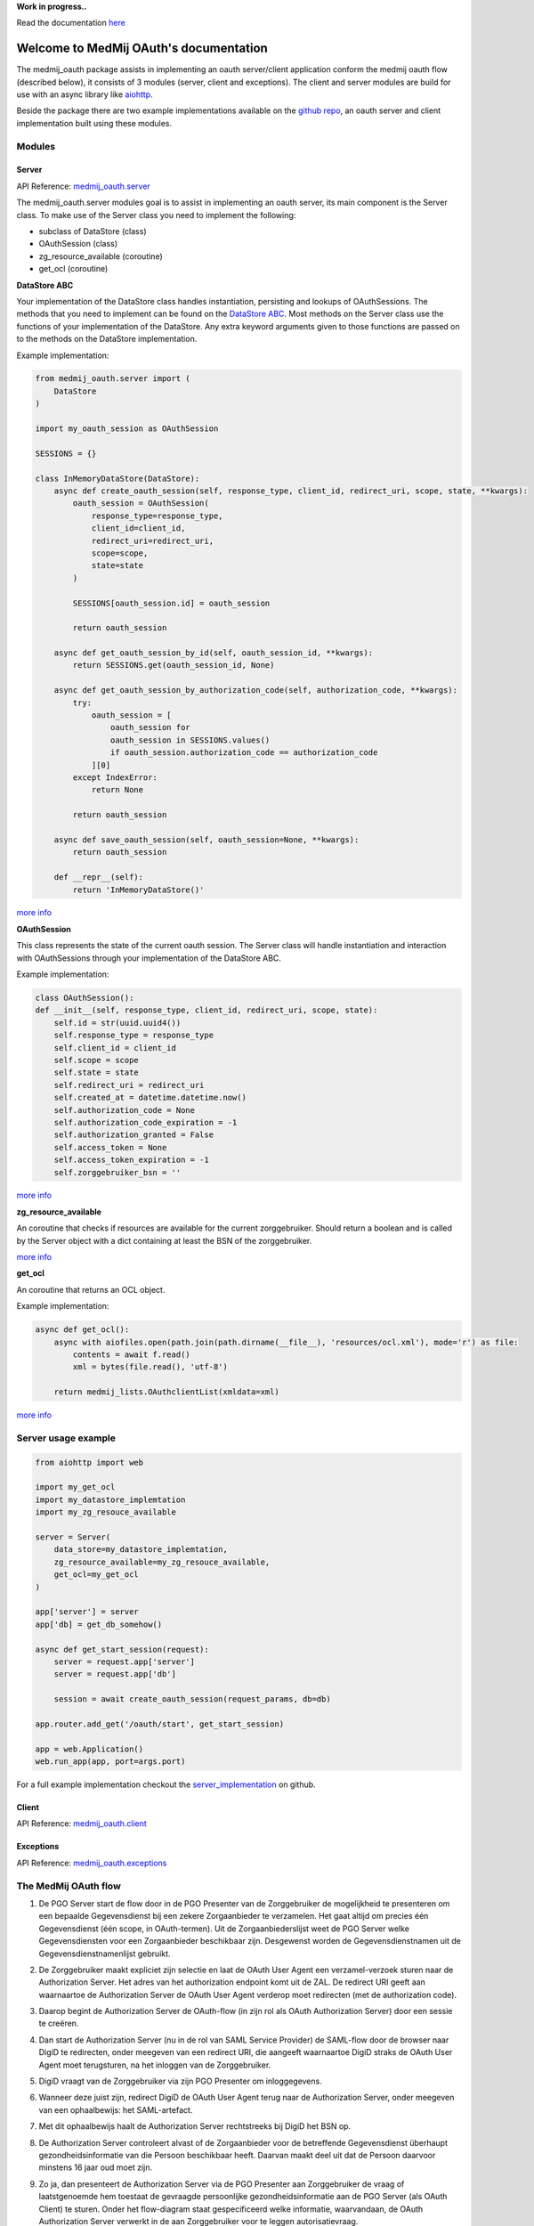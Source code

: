 **Work in progress..**

Read the documentation `here <https://medmij-oauth.readthedocs.io/en/latest/index.html>`__

.. MedMijOAuth documentation master file, created by
   sphinx-quickstart on Sun Sep 23 21:22:28 2018.
   You can adapt this file completely to your liking, but it should at least
   contain the root `toctree` directive.

Welcome to MedMij OAuth's documentation
=======================================

The medmij_oauth package assists in implementing an oauth server/client application conform the medmij oauth flow (described below), it consists of 3 modules (server, client and exceptions).
The client and server modules are build for use with an async library like `aiohttp <https://github.com/aio-libs/aiohttp>`__.

Beside the package there are two example implementations available on the `github repo <https://github.com/GidsOpenStandaarden/OpenPGO-Medmij-ImplementatieBouwstenen-Python-OAuth>`__, an oauth server and client implementation built using these modules.

Modules
-------

Server
~~~~~~

API Reference: `medmij_oauth.server <medmij_oauth.server.html>`__

The medmij_oauth.server modules goal is to assist in implementing an oauth server, its main component is the Server class.
To make use of the Server class you need to implement the following:

- subclass of DataStore (class)
- OAuthSession (class)
- zg_resource_available (coroutine)
- get_ocl (coroutine)

**DataStore ABC**

Your implementation of the DataStore class handles instantiation, persisting and lookups of OAuthSessions.
The methods that you need to implement can be found on the `DataStore ABC <medmij_oauth.server.html#DataStore>`__.
Most methods on the Server class use the functions of your implementation of the DataStore.
Any extra keyword arguments given to those functions are passed on to the methods on the DataStore implementation.

Example implementation:

.. code:: python

    from medmij_oauth.server import (
        DataStore
    )

    import my_oauth_session as OAuthSession

    SESSIONS = {}

    class InMemoryDataStore(DataStore):
        async def create_oauth_session(self, response_type, client_id, redirect_uri, scope, state, **kwargs):
            oauth_session = OAuthSession(
                response_type=response_type,
                client_id=client_id,
                redirect_uri=redirect_uri,
                scope=scope,
                state=state
            )

            SESSIONS[oauth_session.id] = oauth_session

            return oauth_session

        async def get_oauth_session_by_id(self, oauth_session_id, **kwargs):
            return SESSIONS.get(oauth_session_id, None)

        async def get_oauth_session_by_authorization_code(self, authorization_code, **kwargs):
            try:
                oauth_session = [
                    oauth_session for
                    oauth_session in SESSIONS.values()
                    if oauth_session.authorization_code == authorization_code
                ][0]
            except IndexError:
                return None

            return oauth_session

        async def save_oauth_session(self, oauth_session=None, **kwargs):
            return oauth_session

        def __repr__(self):
            return 'InMemoryDataStore()'

`more info <medmij_oauth.server.html#DataStore>`__

**OAuthSession**

This class represents the state of the current oauth session. The Server class will handle instantiation and interaction with OAuthSessions through your implementation of the DataStore ABC.

Example implementation:

.. code:: python

    class OAuthSession():
    def __init__(self, response_type, client_id, redirect_uri, scope, state):
        self.id = str(uuid.uuid4())
        self.response_type = response_type
        self.client_id = client_id
        self.scope = scope
        self.state = state
        self.redirect_uri = redirect_uri
        self.created_at = datetime.datetime.now()
        self.authorization_code = None
        self.authorization_code_expiration = -1
        self.authorization_granted = False
        self.access_token = None
        self.access_token_expiration = -1
        self.zorggebruiker_bsn = ''

`more info <medmij_oauth.server.html#oauthsession>`__

**zg_resource_available**

An coroutine that checks if resources are available for the current zorggebruiker. Should return a boolean and is called by the Server object with a dict containing at least the BSN of the zorggebruiker.

`more info <medmij_oauth.server.Server.zg_resource_available>`__

**get_ocl**

An coroutine that returns an OCL object.

Example implementation:

.. code:: python

    async def get_ocl():
        async with aiofiles.open(path.join(path.dirname(__file__), 'resources/ocl.xml'), mode='r') as file:
            contents = await f.read()
            xml = bytes(file.read(), 'utf-8')

        return medmij_lists.OAuthclientList(xmldata=xml)

`more info <https://github.com/GidsOpenStandaarden/OpenPGO-Medmij-ImplementatieBouwstenen-Python>`__


Server usage example
--------------------

.. code:: python

    from aiohttp import web

    import my_get_ocl
    import my_datastore_implemtation
    import my_zg_resouce_available

    server = Server(
        data_store=my_datastore_implemtation,
        zg_resource_available=my_zg_resouce_available,
        get_ocl=my_get_ocl
    )

    app['server'] = server
    app['db] = get_db_somehow()

    async def get_start_session(request):
        server = request.app['server']
        server = request.app['db']

        session = await create_oauth_session(request_params, db=db)

    app.router.add_get('/oauth/start', get_start_session)

    app = web.Application()
    web.run_app(app, port=args.port)

For a full example implementation checkout the `server_implementation <https://github.com/GidsOpenStandaarden/OpenPGO-Medmij-ImplementatieBouwstenen-Python-OAuth/tree/master/server_implementation>`__ on github.

Client
~~~~~~

API Reference: `medmij_oauth.client <medmij_oauth.client.html>`__

Exceptions
~~~~~~~~~~

API Reference: `medmij_oauth.exceptions <medmij_oauth.exceptions.html>`__

The MedMij OAuth flow
---------------------

.. _1:

1. De PGO Server start de flow door in de PGO Presenter van de Zorggebruiker de mogelijkheid te presenteren om een bepaalde Gegevensdienst bij een zekere Zorgaanbieder te verzamelen. Het gaat altijd om precies één Gegevensdienst (één scope, in OAuth-termen). Uit de Zorgaanbiederslijst weet de PGO Server welke Gegevensdiensten voor een Zorgaanbieder beschikbaar zijn. Desgewenst worden de Gegevensdienstnamen uit de Gegevensdienstnamenlijst gebruikt.

.. _2:

2. De Zorggebruiker maakt expliciet zijn selectie en laat de OAuth User Agent een verzamel-verzoek sturen naar de Authorization Server. Het adres van het authorization endpoint komt uit de ZAL. De redirect URI geeft aan waarnaartoe de Authorization Server de OAuth User Agent verderop moet redirecten (met de authorization code).

.. _3:

3. Daarop begint de Authorization Server de OAuth-flow (in zijn rol als OAuth Authorization Server) door een sessie te creëren.

.. _4:

4. Dan start de Authorization Server (nu in de rol van SAML Service Provider) de SAML-flow door de browser naar DigiD te redirecten, onder meegeven van een redirect URI, die aangeeft waarnaartoe DigiD straks de OAuth User Agent moet terugsturen, na het inloggen van de Zorggebruiker.

.. _5:

5. DigiD vraagt van de Zorggebruiker via zijn PGO Presenter om inloggegevens.

.. _6:

6. Wanneer deze juist zijn, redirect DigiD de OAuth User Agent terug naar de Authorization Server, onder meegeven van een ophaalbewijs: het SAML-artefact.

.. _7:

7. Met dit ophaalbewijs haalt de Authorization Server rechtstreeks bij DigiD het BSN op.

.. _8:

8. De Authorization Server controleert alvast of de Zorgaanbieder voor de betreffende Gegevensdienst überhaupt gezondheidsinformatie van die Persoon beschikbaar heeft. Daarvan maakt deel uit dat de Persoon daarvoor minstens 16 jaar oud moet zijn.

.. _9:

9. Zo ja, dan presenteert de Authorization Server via de PGO Presenter aan Zorggebruiker de vraag of laatstgenoemde hem toestaat de gevraagde persoonlijke gezondheidsinformatie aan de PGO Server (als OAuth Client) te sturen. Onder het flow-diagram staat gespecificeerd welke informatie, waarvandaan, de OAuth Authorization Server verwerkt in de aan Zorggebruiker voor te leggen autorisatievraag.

.. _10:

10. Bij akkoord logt de Authorization Server dit als toestemming, genereert een authorization code en stuurt dit als ophaalbewijs, door middel van een browser redirect met de in stap 1 ontvangen redirect URI, naar de PGO Server. De Authorization Server stuurt daarbij de local state-informatie mee die hij in de eerste stap van de PGO Server heeft gekregen. Laatstgenoemde herkent daaraan het verzoek waarmee hij de authorization code moet associëren.

.. _11:

11. De PGO Server vat niet alleen deze authorization code op als ophaalbewijs, maar leidt er ook uit af dat de toestemming is gegeven en logt het verkrijgen van het ophaalbewijs.

.. _12:

12. Met dit ophaalbewijs wendt de PGO Server zich weer tot de Authorization Server, maar nu zonder tussenkomst van de OAuth User Agent, voor een access token.

.. _13:

13. Daarop genereert de Authorization Server een access token en stuurt deze naar de PGO Server.

.. _14:

14. Nu is de PGO Server gereed om het verzoek om de gezondheidsinformatie naar de Resource Server te sturen. Het adres van het resource endpoint haalt hij uit de ZAL. Hij plaatst het access token in het bericht en zorgt ervoor dat in het bericht geen BSN is opgenomen.

.. _15:

15. De Resource Server controleert of het ontvangen token recht geeft op de gevraagde resources, haalt deze (al dan niet) bij achterliggende bronnen op en verstuurt ze in een FHIR-response naar de PGO Server.

.. _16:

16. Deze bewaart de ontvangen gezondheidsinformatie in het persoonlijke dossier. Mocht de  Gegevensdienst  waartoe de  Zorggebruiker  heeft geautoriseerd uit meerdere  Transacties  bestaan, bevraagt de  PGO Server  de  Resource Server  daarna mogelijk opnieuw voor de nog resterende  Transacties , eventueel na nieuwe gebruikersinteractie. Zolang het access token geldig is, kan dat.

Requirements
------------

Modules
~~~~~~~
- Python >=3.6

Example implementations
~~~~~~~~~~~~~~~~~~~~~~~
- aiohttp==3.3.2
- aiohttp-jinja2==1.0.0
- aiohttp-session==2.5.1
- cryptography==2.3
- SQLAlchemy==1.2.10